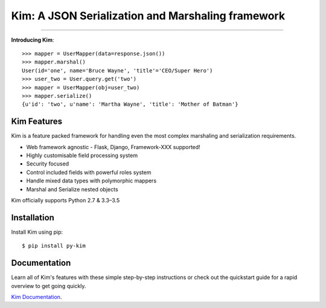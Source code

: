 .. Kim documentation master file, created by
   sphinx-quickstart on Fri May 15 15:12:15 2015.
   You can adapt this file completely to your liking, but it should at least
   contain the root `toctree` directive.

Kim: A JSON Serialization and Marshaling framework
=================================================

.. image:: https://img.shields.io/pypi/v/py-kim.svg
    :target: https://pypi.python.org/pypi/py-kim

.. image:: https://img.shields.io/pypi/l/py-kim.svg
    :target: https://pypi.python.org/pypi/py-kim

.. image:: https://circleci.com/gh/mikeywaites/kim.svg?style=shield&circle-token=d46954b5e66c2cc885f35c745baaea9a70e961af
    :target: https://pypi.python.org/pypi/py-kim


-------------------

**Introducing Kim**::

    >>> mapper = UserMapper(data=response.json())
    >>> mapper.marshal()
    User(id='one', name='Bruce Wayne', 'title'='CEO/Super Hero')
    >>> user_two = User.query.get('two')
    >>> mapper = UserMapper(obj=user_two)
    >>> mapper.serialize()
    {u'id': 'two', u'name': 'Martha Wayne', 'title': 'Mother of Batman'}

Kim Features
----------------

Kim is a feature packed framework for handling even the most complex
marshaling and serialization requirements.

- Web framework agnostic - Flask, Django, Framework-XXX supported!
- Highly customisable field processing system
- Security focused
- Control included fields with powerful roles system
- Handle mixed data types with polymorphic mappers
- Marshal and Serialize nested objects

Kim officially supports Python 2.7 & 3.3–3.5


Installation
--------------

Install Kim using pip::

    $ pip install py-kim


Documentation
--------------

Learn all of Kim's features with these simple step-by-step instructions or check out the
quickstart guide for a rapid overview to get going quickly.

`Kim Documentation <http://kim.readthedocs.io/en/latest/>`_.
